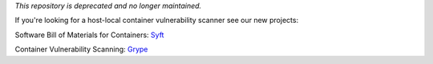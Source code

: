 *This repository is deprecated and no longer maintained.*

If you're looking for a host-local container vulnerability scanner see our new projects: 

Software Bill of Materials for Containers: Syft_

Container Vulnerability Scanning: Grype_

.. _Syft: https://github.com/anchore/syft
.. _Grype: https://github.com/anchore/grype
